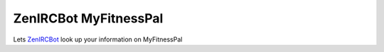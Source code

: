 ZenIRCBot MyFitnessPal
======================

Lets ZenIRCBot_ look up your information on MyFitnessPal

.. _ZenIRCBot: https://github.com/zenirc/zenircbot